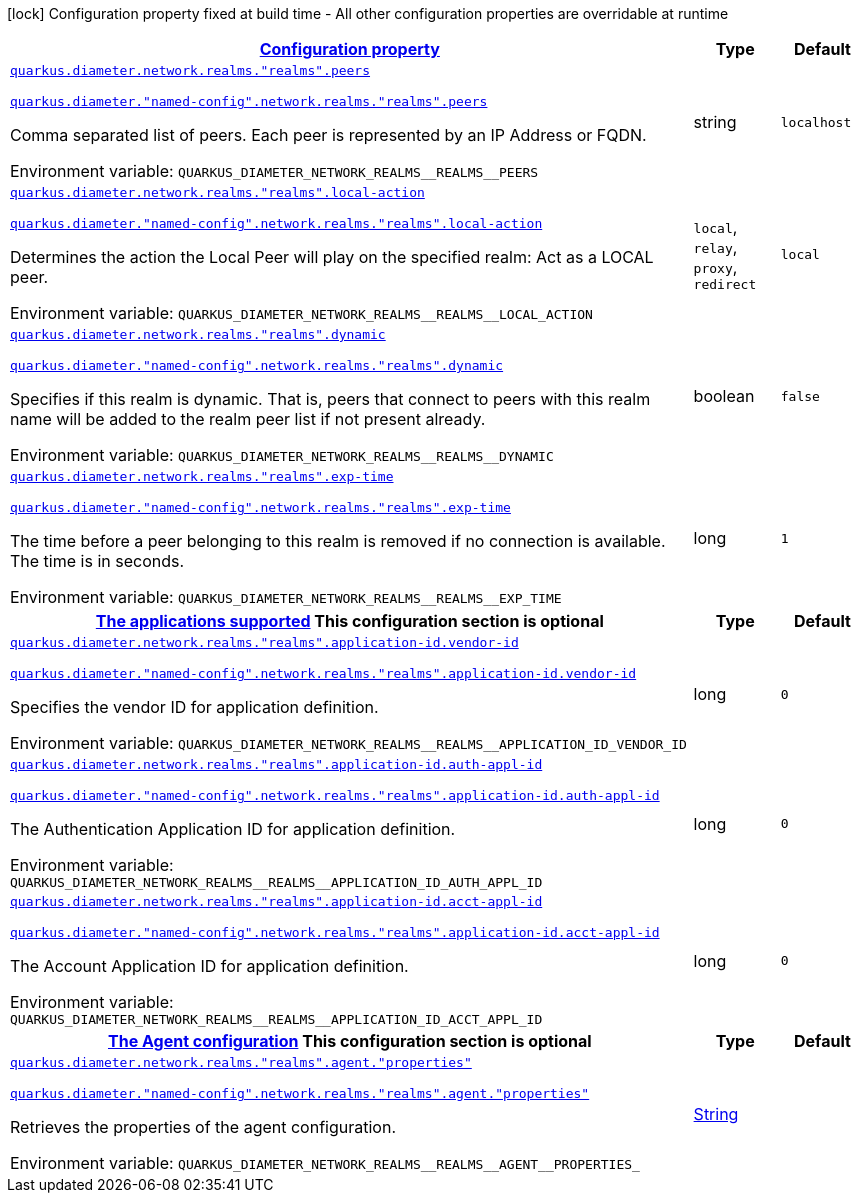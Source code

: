 
:summaryTableId: config-group-io-quarkiverse-diameter-runtime-config-realm
[.configuration-legend]
icon:lock[title=Fixed at build time] Configuration property fixed at build time - All other configuration properties are overridable at runtime
[.configuration-reference, cols="80,.^10,.^10"]
|===

h|[[config-group-io-quarkiverse-diameter-runtime-config-realm_configuration]]link:#config-group-io-quarkiverse-diameter-runtime-config-realm_configuration[Configuration property]

h|Type
h|Default

a| [[config-group-io-quarkiverse-diameter-runtime-config-realm_quarkus-diameter-network-realms-realms-peers]]`link:#config-group-io-quarkiverse-diameter-runtime-config-realm_quarkus-diameter-network-realms-realms-peers[quarkus.diameter.network.realms."realms".peers]`

`link:#config-group-io-quarkiverse-diameter-runtime-config-realm_quarkus-diameter-network-realms-realms-peers[quarkus.diameter."named-config".network.realms."realms".peers]`


[.description]
--
Comma separated list of peers. Each peer is represented by an IP Address or FQDN.

ifdef::add-copy-button-to-env-var[]
Environment variable: env_var_with_copy_button:+++QUARKUS_DIAMETER_NETWORK_REALMS__REALMS__PEERS+++[]
endif::add-copy-button-to-env-var[]
ifndef::add-copy-button-to-env-var[]
Environment variable: `+++QUARKUS_DIAMETER_NETWORK_REALMS__REALMS__PEERS+++`
endif::add-copy-button-to-env-var[]
--|string 
|`localhost`


a| [[config-group-io-quarkiverse-diameter-runtime-config-realm_quarkus-diameter-network-realms-realms-local-action]]`link:#config-group-io-quarkiverse-diameter-runtime-config-realm_quarkus-diameter-network-realms-realms-local-action[quarkus.diameter.network.realms."realms".local-action]`

`link:#config-group-io-quarkiverse-diameter-runtime-config-realm_quarkus-diameter-network-realms-realms-local-action[quarkus.diameter."named-config".network.realms."realms".local-action]`


[.description]
--
Determines the action the Local Peer will play on the specified realm: Act as a LOCAL peer.

ifdef::add-copy-button-to-env-var[]
Environment variable: env_var_with_copy_button:+++QUARKUS_DIAMETER_NETWORK_REALMS__REALMS__LOCAL_ACTION+++[]
endif::add-copy-button-to-env-var[]
ifndef::add-copy-button-to-env-var[]
Environment variable: `+++QUARKUS_DIAMETER_NETWORK_REALMS__REALMS__LOCAL_ACTION+++`
endif::add-copy-button-to-env-var[]
-- a|
`local`, `relay`, `proxy`, `redirect` 
|`local`


a| [[config-group-io-quarkiverse-diameter-runtime-config-realm_quarkus-diameter-network-realms-realms-dynamic]]`link:#config-group-io-quarkiverse-diameter-runtime-config-realm_quarkus-diameter-network-realms-realms-dynamic[quarkus.diameter.network.realms."realms".dynamic]`

`link:#config-group-io-quarkiverse-diameter-runtime-config-realm_quarkus-diameter-network-realms-realms-dynamic[quarkus.diameter."named-config".network.realms."realms".dynamic]`


[.description]
--
Specifies if this realm is dynamic. That is, peers that connect to peers with this realm name will be added to the realm peer list if not present already.

ifdef::add-copy-button-to-env-var[]
Environment variable: env_var_with_copy_button:+++QUARKUS_DIAMETER_NETWORK_REALMS__REALMS__DYNAMIC+++[]
endif::add-copy-button-to-env-var[]
ifndef::add-copy-button-to-env-var[]
Environment variable: `+++QUARKUS_DIAMETER_NETWORK_REALMS__REALMS__DYNAMIC+++`
endif::add-copy-button-to-env-var[]
--|boolean 
|`false`


a| [[config-group-io-quarkiverse-diameter-runtime-config-realm_quarkus-diameter-network-realms-realms-exp-time]]`link:#config-group-io-quarkiverse-diameter-runtime-config-realm_quarkus-diameter-network-realms-realms-exp-time[quarkus.diameter.network.realms."realms".exp-time]`

`link:#config-group-io-quarkiverse-diameter-runtime-config-realm_quarkus-diameter-network-realms-realms-exp-time[quarkus.diameter."named-config".network.realms."realms".exp-time]`


[.description]
--
The time before a peer belonging to this realm is removed if no connection is available. The time is in seconds.

ifdef::add-copy-button-to-env-var[]
Environment variable: env_var_with_copy_button:+++QUARKUS_DIAMETER_NETWORK_REALMS__REALMS__EXP_TIME+++[]
endif::add-copy-button-to-env-var[]
ifndef::add-copy-button-to-env-var[]
Environment variable: `+++QUARKUS_DIAMETER_NETWORK_REALMS__REALMS__EXP_TIME+++`
endif::add-copy-button-to-env-var[]
--|long 
|`1`


h|[[config-group-io-quarkiverse-diameter-runtime-config-realm_quarkus-diameter-network-realms-realms-application-id-the-applications-supported]]link:#config-group-io-quarkiverse-diameter-runtime-config-realm_quarkus-diameter-network-realms-realms-application-id-the-applications-supported[The applications supported]
This configuration section is optional
h|Type
h|Default

a| [[config-group-io-quarkiverse-diameter-runtime-config-realm_quarkus-diameter-network-realms-realms-application-id-vendor-id]]`link:#config-group-io-quarkiverse-diameter-runtime-config-realm_quarkus-diameter-network-realms-realms-application-id-vendor-id[quarkus.diameter.network.realms."realms".application-id.vendor-id]`

`link:#config-group-io-quarkiverse-diameter-runtime-config-realm_quarkus-diameter-network-realms-realms-application-id-vendor-id[quarkus.diameter."named-config".network.realms."realms".application-id.vendor-id]`


[.description]
--
Specifies the vendor ID for application definition.

ifdef::add-copy-button-to-env-var[]
Environment variable: env_var_with_copy_button:+++QUARKUS_DIAMETER_NETWORK_REALMS__REALMS__APPLICATION_ID_VENDOR_ID+++[]
endif::add-copy-button-to-env-var[]
ifndef::add-copy-button-to-env-var[]
Environment variable: `+++QUARKUS_DIAMETER_NETWORK_REALMS__REALMS__APPLICATION_ID_VENDOR_ID+++`
endif::add-copy-button-to-env-var[]
--|long 
|`0`


a| [[config-group-io-quarkiverse-diameter-runtime-config-realm_quarkus-diameter-network-realms-realms-application-id-auth-appl-id]]`link:#config-group-io-quarkiverse-diameter-runtime-config-realm_quarkus-diameter-network-realms-realms-application-id-auth-appl-id[quarkus.diameter.network.realms."realms".application-id.auth-appl-id]`

`link:#config-group-io-quarkiverse-diameter-runtime-config-realm_quarkus-diameter-network-realms-realms-application-id-auth-appl-id[quarkus.diameter."named-config".network.realms."realms".application-id.auth-appl-id]`


[.description]
--
The Authentication Application ID for application definition.

ifdef::add-copy-button-to-env-var[]
Environment variable: env_var_with_copy_button:+++QUARKUS_DIAMETER_NETWORK_REALMS__REALMS__APPLICATION_ID_AUTH_APPL_ID+++[]
endif::add-copy-button-to-env-var[]
ifndef::add-copy-button-to-env-var[]
Environment variable: `+++QUARKUS_DIAMETER_NETWORK_REALMS__REALMS__APPLICATION_ID_AUTH_APPL_ID+++`
endif::add-copy-button-to-env-var[]
--|long 
|`0`


a| [[config-group-io-quarkiverse-diameter-runtime-config-realm_quarkus-diameter-network-realms-realms-application-id-acct-appl-id]]`link:#config-group-io-quarkiverse-diameter-runtime-config-realm_quarkus-diameter-network-realms-realms-application-id-acct-appl-id[quarkus.diameter.network.realms."realms".application-id.acct-appl-id]`

`link:#config-group-io-quarkiverse-diameter-runtime-config-realm_quarkus-diameter-network-realms-realms-application-id-acct-appl-id[quarkus.diameter."named-config".network.realms."realms".application-id.acct-appl-id]`


[.description]
--
The Account Application ID for application definition.

ifdef::add-copy-button-to-env-var[]
Environment variable: env_var_with_copy_button:+++QUARKUS_DIAMETER_NETWORK_REALMS__REALMS__APPLICATION_ID_ACCT_APPL_ID+++[]
endif::add-copy-button-to-env-var[]
ifndef::add-copy-button-to-env-var[]
Environment variable: `+++QUARKUS_DIAMETER_NETWORK_REALMS__REALMS__APPLICATION_ID_ACCT_APPL_ID+++`
endif::add-copy-button-to-env-var[]
--|long 
|`0`


h|[[config-group-io-quarkiverse-diameter-runtime-config-realm_quarkus-diameter-network-realms-realms-agent-the-agent-configuration]]link:#config-group-io-quarkiverse-diameter-runtime-config-realm_quarkus-diameter-network-realms-realms-agent-the-agent-configuration[The Agent configuration]
This configuration section is optional
h|Type
h|Default

a| [[config-group-io-quarkiverse-diameter-runtime-config-realm_quarkus-diameter-network-realms-realms-agent-properties]]`link:#config-group-io-quarkiverse-diameter-runtime-config-realm_quarkus-diameter-network-realms-realms-agent-properties[quarkus.diameter.network.realms."realms".agent."properties"]`

`link:#config-group-io-quarkiverse-diameter-runtime-config-realm_quarkus-diameter-network-realms-realms-agent-properties[quarkus.diameter."named-config".network.realms."realms".agent."properties"]`


[.description]
--
Retrieves the properties of the agent configuration.

ifdef::add-copy-button-to-env-var[]
Environment variable: env_var_with_copy_button:+++QUARKUS_DIAMETER_NETWORK_REALMS__REALMS__AGENT__PROPERTIES_+++[]
endif::add-copy-button-to-env-var[]
ifndef::add-copy-button-to-env-var[]
Environment variable: `+++QUARKUS_DIAMETER_NETWORK_REALMS__REALMS__AGENT__PROPERTIES_+++`
endif::add-copy-button-to-env-var[]
--|link:https://docs.oracle.com/javase/8/docs/api/java/lang/String.html[String]
 
|

|===